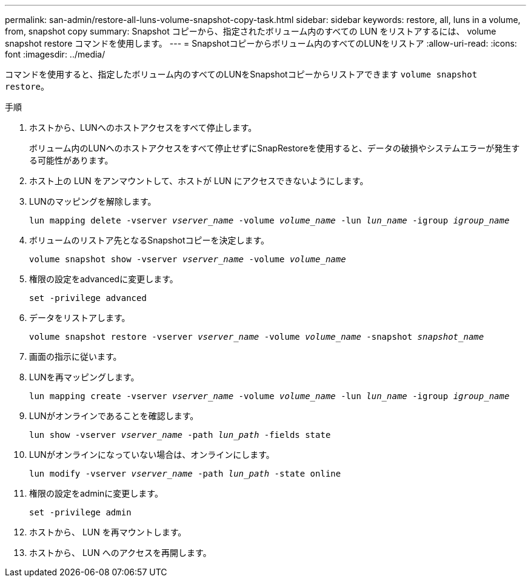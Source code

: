---
permalink: san-admin/restore-all-luns-volume-snapshot-copy-task.html 
sidebar: sidebar 
keywords: restore, all, luns in a volume, from, snapshot copy 
summary: Snapshot コピーから、指定されたボリューム内のすべての LUN をリストアするには、 volume snapshot restore コマンドを使用します。 
---
= Snapshotコピーからボリューム内のすべてのLUNをリストア
:allow-uri-read: 
:icons: font
:imagesdir: ../media/


[role="lead"]
コマンドを使用すると、指定したボリューム内のすべてのLUNをSnapshotコピーからリストアできます `volume snapshot restore`。

.手順
. ホストから、LUNへのホストアクセスをすべて停止します。
+
ボリューム内のLUNへのホストアクセスをすべて停止せずにSnapRestoreを使用すると、データの破損やシステムエラーが発生する可能性があります。

. ホスト上の LUN をアンマウントして、ホストが LUN にアクセスできないようにします。
. LUNのマッピングを解除します。
+
`lun mapping delete -vserver _vserver_name_ -volume _volume_name_ -lun _lun_name_ -igroup _igroup_name_`

. ボリュームのリストア先となるSnapshotコピーを決定します。
+
`volume snapshot show -vserver _vserver_name_ -volume _volume_name_`

. 権限の設定をadvancedに変更します。
+
`set -privilege advanced`

. データをリストアします。
+
`volume snapshot restore -vserver _vserver_name_ -volume _volume_name_ -snapshot _snapshot_name_`

. 画面の指示に従います。
. LUNを再マッピングします。
+
`lun mapping create -vserver _vserver_name_ -volume _volume_name_ -lun _lun_name_ -igroup _igroup_name_`

. LUNがオンラインであることを確認します。
+
`lun show -vserver _vserver_name_ -path _lun_path_ -fields state`

. LUNがオンラインになっていない場合は、オンラインにします。
+
`lun modify -vserver _vserver_name_ -path _lun_path_ -state online`

. 権限の設定をadminに変更します。
+
`set -privilege admin`

. ホストから、 LUN を再マウントします。
. ホストから、 LUN へのアクセスを再開します。

